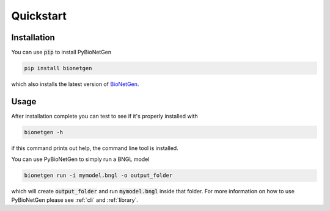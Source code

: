 .. _quickstart:

##########
Quickstart
##########

Installation
============

You can use :code:`pip` to install PyBioNetGen 

.. code-block:: shell

    pip install bionetgen

which also installs the latest version of `BioNetGen <https://bionetgen.org>`_.

Usage
=====

After installation complete you can test to see if it's properly installed with

.. code-block:: shell

   bionetgen -h

if this command prints out help, the command line tool is installed.

You can use PyBioNetGen to simply run a BNGL model

.. code-block:: shell

   bionetgen run -i mymodel.bngl -o output_folder

which will create :code:`output_folder` and run :code:`mymodel.bngl` inside that folder. For 
more information on how to use PyBioNetGen please see :ref:`cli` and :ref:`library`.